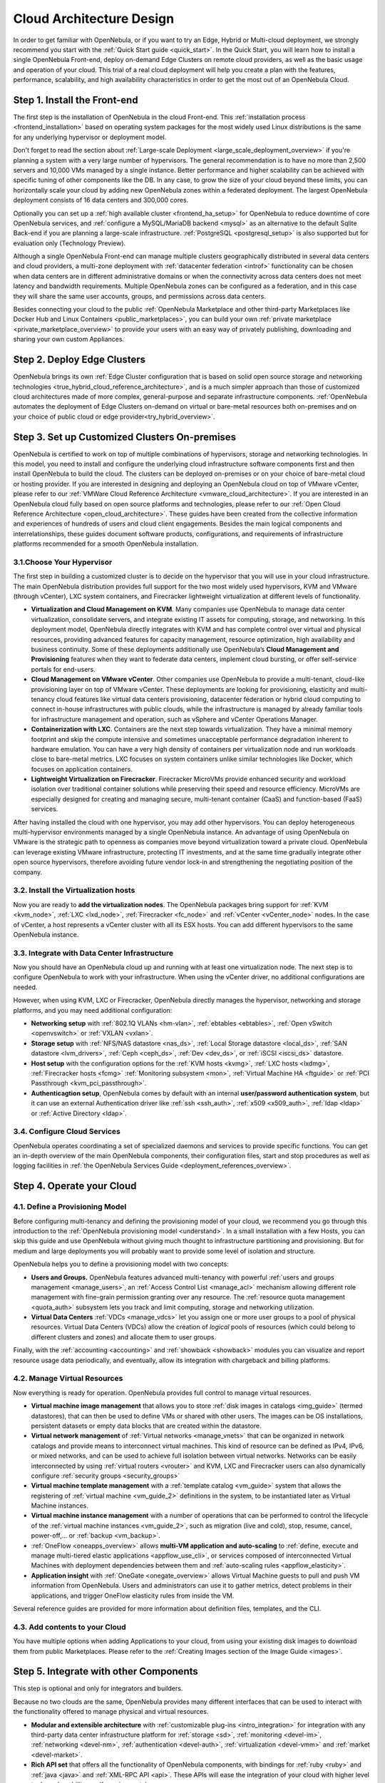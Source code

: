 .. _intro:

===========================
Cloud Architecture Design
===========================

In order to get familiar with OpenNebula, or if you want to try an Edge, Hybrid or Multi-cloud deployment, we strongly recommend you start with the :ref:`Quick Start guide <quick_start>`. In the Quick Start, you will learn how to install a single OpenNebula Front-end, deploy on-demand Edge Clusters on remote cloud providers, as well as the basic usage and operation of your cloud. This trial of a real cloud deployment will help you create a plan with the features, performance, scalability, and high availability characteristics in order to get the most out of an OpenNebula Cloud.

Step 1. Install the Front-end
=================================================

The first step is the installation of OpenNebula in the cloud Front-end. This :ref:`installation process <frontend_installation>` based on operating system packages for the most widely used Linux distributions is the same for any underlying hypervisor or deployment model.

Don't forget to read the section about :ref:`Large-scale Deployment <large_scale_deployment_overview>` if you're planning a system with a very large number of hypervisors. The general recommendation is to have no more than 2,500 servers and 10,000 VMs managed by a single instance. Better performance and higher scalability can be achieved with specific tuning of other components like the DB. In any case, to grow the size of your cloud beyond these limits, you can horizontally scale your cloud by adding new OpenNebula zones within a federated deployment. The largest OpenNebula deployment consists of 16 data centers and 300,000 cores.

Optionally you can set up a :ref:`high available cluster <frontend_ha_setup>` for OpenNebula to reduce downtime of core OpenNebula services, and :ref:`configure a MySQL/MariaDB backend <mysql>` as an alternative to the default Sqlite Back-end if you are planning a large-scale infrastructure. :ref:`PostgreSQL <postgresql_setup>` is also supported but for evaluation only (Technology Preview).

Although a single OpenNebula Front-end can manage multiple clusters geographically distributed in several data centers and cloud providers, a multi-zone deployment with :ref:`datacenter federation <introf>` functionality can be chosen when data centers are in different administrative domains or when the connectivity across data centers does not meet latency and bandwidth requirements. Multiple OpenNebula zones can be configured as a federation, and in this case they will share the same user accounts, groups, and permissions across data centers.

Besides connecting your cloud to the public :ref:`OpenNebula Marketplace and other third-party Marketplaces like Docker Hub and Linux Containers <public_marketplaces>`, you can build your own :ref:`private marketplace <private_marketplace_overview>` to provide your users with an easy way of privately publishing, downloading and sharing your own custom Appliances.

Step 2. Deploy Edge Clusters
=================================================

OpenNebula brings its own :ref:`Edge Cluster configuration that is based on solid open source storage and networking technologies <true_hybrid_cloud_reference_architecture>`, and is a much simpler approach than those of customized cloud architectures made of more complex, general-purpose and separate infrastructure components. :ref:`OpenNebula automates the deployment of Edge Clusters on-demand on virtual or bare-metal resources both on-premises and on your choice of public cloud or edge provider<try_hybrid_overview>`.

Step 3. Set up Customized Clusters On-premises
=================================================

OpenNebula is certified to work on top of multiple combinations of hypervisors, storage and networking technologies. In this model, you need to install and configure the underlying cloud infrastructure software components first and then install OpenNebula to build the cloud. The clusters can be deployed on-premises or on your choice of bare-metal cloud or hosting provider. If you are interested in designing and deploying an OpenNebula cloud on top of VMware vCenter, please refer to our :ref:`VMWare Cloud Reference Architecture <vmware_cloud_architecture>`. If you are interested in an OpenNebula cloud fully based on open source platforms and technologies, please refer to our :ref:`Open Cloud Reference Architecture <open_cloud_architecture>`. These guides have been created from the collective information and experiences of hundreds of users and cloud client engagements. Besides the main logical components and interrelationships, these guides document software products, configurations, and requirements of infrastructure platforms recommended for a smooth OpenNebula installation.

3.1.Choose Your Hypervisor
--------------------------------------------------

The first step in building a customized cluster is to decide on the hypervisor that you will use in your cloud infrastructure. The main OpenNebula distribution provides full support for the two most widely used hypervisors, KVM and VMware (through vCenter), LXC system containers, and Firecracker lightweight virtualization at different levels of functionality.

-  **Virtualization and Cloud Management on KVM**. Many companies use OpenNebula to manage data center virtualization, consolidate servers, and integrate existing IT assets for computing, storage, and networking. In this deployment model, OpenNebula directly integrates with KVM and has complete control over virtual and physical resources, providing advanced features for capacity management, resource optimization, high availability and business continuity. Some of these deployments additionally use OpenNebula’s **Cloud Management and Provisioning** features when they want to federate data centers, implement cloud bursting, or offer self-service portals for end-users.

-  **Cloud Management on VMware vCenter**. Other companies use OpenNebula to provide a multi-tenant, cloud-like provisioning layer on top of VMware vCenter. These deployments are looking for provisioning, elasticity and multi-tenancy cloud features like virtual data centers provisioning, datacenter federation or hybrid cloud computing to connect in-house infrastructures with public clouds, while the infrastructure is managed by already familiar tools for infrastructure management and operation, such as vSphere and vCenter Operations Manager.

-  **Containerization with LXC**. Containers are the next step towards virtualization. They have a minimal memory footprint and skip the compute intensive and sometimes unacceptable performance degradation inherent to hardware emulation. You can have a very high density of containers per virtualization node and run workloads close to bare-metal metrics. LXC focuses on system containers unlike similar technologies like Docker, which focuses on application containers.

-  **Lightweight Virtualization on Firecracker**. Firecracker MicroVMs provide enhanced security and workload isolation over traditional container solutions while preserving their speed and resource efficiency. MicroVMs are especially designed for creating and managing secure, multi-tenant container (CaaS) and function-based (FaaS) services.

After having installed the cloud with one hypervisor, you may add other hypervisors. You can deploy heterogeneous multi-hypervisor environments managed by a single OpenNebula instance. An advantage of using OpenNebula on VMware is the strategic path to openness as companies move beyond virtualization toward a private cloud. OpenNebula can leverage existing VMware infrastructure, protecting IT investments, and at the same time gradually integrate other open source hypervisors, therefore avoiding future vendor lock-in and strengthening the negotiating position of the company.

|OpenNebula Hypervisors|

3.2. Install the Virtualization hosts
-------------------------------------------------

Now you are ready to **add the virtualization nodes**. The OpenNebula packages bring support for :ref:`KVM <kvm_node>`, :ref:`LXC <lxd_node>`, :ref:`Firecracker <fc_node>` and :ref:`vCenter <vCenter_node>` nodes. In the case of vCenter, a host represents a vCenter cluster with all its ESX hosts. You can add different hypervisors to the same OpenNebula instance.

3.3. Integrate with Data Center Infrastructure
------------------------------------------------------------

Now you should have an OpenNebula cloud up and running with at least one virtualization node. The next step is to configure OpenNebula to work with your infrastructure. When using the vCenter driver, no additional configurations are needed.

However, when using KVM, LXC or Firecracker, OpenNebula directly manages the hypervisor, networking and storage platforms, and you may need additional configuration:

-  **Networking setup** with :ref:`802.1Q VLANs <hm-vlan>`, :ref:`ebtables <ebtables>`, :ref:`Open vSwitch <openvswitch>` or :ref:`VXLAN <vxlan>`.

-  **Storage setup** with :ref:`NFS/NAS datastore <nas_ds>`, :ref:`Local Storage datastore <local_ds>`, :ref:`SAN datastore <lvm_drivers>`, :ref:`Ceph <ceph_ds>`, :ref:`Dev <dev_ds>`, or :ref:`iSCSI <iscsi_ds>` datastore.

-  **Host setup** with the configuration options for the :ref:`KVM hosts <kvmg>`, :ref:`LXC hosts <lxdmg>`, :ref:`Firecracker hosts <fcmg>` :ref:`Monitoring subsystem <mon>`, :ref:`Virtual Machine HA <ftguide>` or :ref:`PCI Passthrough <kvm_pci_passthrough>`.

- **Authenticagtion setup**, OpenNebula comes by default with an internal **user/password authentication system**, but it can use an external Authentication driver like :ref:`ssh <ssh_auth>`, :ref:`x509 <x509_auth>`, :ref:`ldap <ldap>` or :ref:`Active Directory <ldap>`.

3.4. Configure Cloud Services
--------------------------------------------------

OpenNebula operates coordinating a set of specialized daemons and services to provide specific functions. You can get an in-depth overview of the main OpenNebula components, their configuration files, start and stop procedures as well as logging facilities in :ref:`the OpenNebula Services Guide <deployment_references_overview>`.

Step 4. Operate your Cloud
===============================================

4.1. Define a Provisioning Model
--------------------------------------------------

Before configuring multi-tenancy and defining the provisioning model of your cloud, we recommend you go through this introduction to the :ref:`OpenNebula provisioning model <understand>`. In a small installation with a few Hosts, you can skip this guide and use OpenNebula without giving much thought to infrastructure partitioning and provisioning. But for medium and large deployments you will probably want to provide some level of isolation and structure.

OpenNebula helps you to define a provisioning model with two concepts:

-  **Users and Groups.** OpenNebula features advanced multi-tenancy with powerful :ref:`users and groups management <manage_users>`, an :ref:`Access Control List <manage_acl>` mechanism allowing different role management with fine-grain permission granting over any resource. The :ref:`resource quota management <quota_auth>` subsystem lets you track and limit computing, storage and networking utilization.

-  **Virtual Data Centers** :ref:`VDCs <manage_vdcs>` let you assign one or more user groups to a pool of physical resources. Virtual Data Centers (VDCs) allow the creation of *logical* pools of resources (which could belong to different clusters and zones) and allocate them to user groups.

Finally, with the :ref:`accounting  <accounting>` and :ref:`showback  <showback>` modules you can visualize and report resource usage data periodically, and eventually, allow its integration with chargeback and billing platforms.

4.2. Manage Virtual Resources
--------------------------------------------------

Now everything is ready for operation. OpenNebula provides full control to manage virtual resources.

-  **Virtual machine image management** that allows you to store :ref:`disk images in catalogs <img_guide>` (termed datastores), that can then be used to define VMs or shared with other users. The images can be OS installations, persistent datasets or empty data blocks that are created within the datastore.

-  **Virtual network management** of :ref:`Virtual networks <manage_vnets>` that can be organized in network catalogs and provide means to interconnect virtual machines. This kind of resource can be defined as IPv4, IPv6, or mixed networks, and can be used to achieve full isolation between virtual networks. Networks can be easily interconnected by using :ref:`virtual routers <vrouter>` and KVM, LXC and Firecracker users can also dynamically configure :ref:`security groups <security_groups>`

-  **Virtual machine template management** with a :ref:`template catalog <vm_guide>` system that allows the registering of :ref:`virtual machine <vm_guide_2>` definitions in the system, to be instantiated later as Virtual Machine instances.

-  **Virtual machine instance management** with a number of operations that can be performed to control the lifecycle of the :ref:`virtual machine instances <vm_guide_2>`, such as migration (live and cold), stop, resume, cancel, power-off,... or :ref:`backup <vm_backup>`.

-  :ref:`OneFlow <oneapps_overview>` allows **multi-VM application and auto-scaling** to :ref:`define, execute and manage multi-tiered elastic applications <appflow_use_cli>`, or services composed of interconnected Virtual Machines with deployment dependencies between them and :ref:`auto-scaling rules <appflow_elasticity>`.

-  **Application insight** with :ref:`OneGate <onegate_overview>` allows Virtual Machine guests to pull and push VM information from OpenNebula. Users and administrators can use it to gather metrics, detect problems in their applications, and trigger OneFlow elasticity rules from inside the VM.

Several reference guides are provided for more information about definition files, templates, and the CLI.

4.3. Add contents to your Cloud
--------------------------------------------------

You have multiple options when adding Applications to your cloud, from using your existing disk images to download them from public Marketplaces. Please refer to the :ref:`Creating Images section of the Image Guide <images>`.

Step 5. Integrate with other Components
===============================================

This step is optional and only for integrators and builders.

Because no two clouds are the same, OpenNebula provides many different interfaces that can be used to interact with the functionality offered to manage physical and virtual resources.

-  **Modular and extensible architecture** with :ref:`customizable plug-ins <intro_integration>` for integration with any third-party data center infrastructure platform for :ref:`storage <sd>`, :ref:`monitoring <devel-im>`, :ref:`networking <devel-nm>`, :ref:`authentication <devel-auth>`, :ref:`virtualization <devel-vmm>` and :ref:`market <devel-market>`.

-  **Rich API set** that offers all the functionality of OpenNebula components, with bindings for :ref:`ruby <ruby>` and :ref:`java <java>` and :ref:`XML-RPC API <api>`. These APIs will ease the integration of your cloud with higher level tools such as billing, self-service portals...

-  **OneFlow API** to create, control and monitor :ref:`multi-tier applications or services composed of interconnected Virtual Machines <appflow_api>`.

-  **Sunstone custom routes and tabs** to extend the :ref:`sunstone web UI interface <sunstone_dev>`.

-  **Hook Manager** to :ref:`trigger administration scripts upon resource state changes or API calls <hooks>`.

|OpenNebula Cloud Architecture|

.. |OpenNebula Hypervisors| image:: /images/6_features.png
  :width: 70%

.. |OpenNebula Cloud Architecture| image:: /images/new_overview_integrators.png
  :width: 70%
